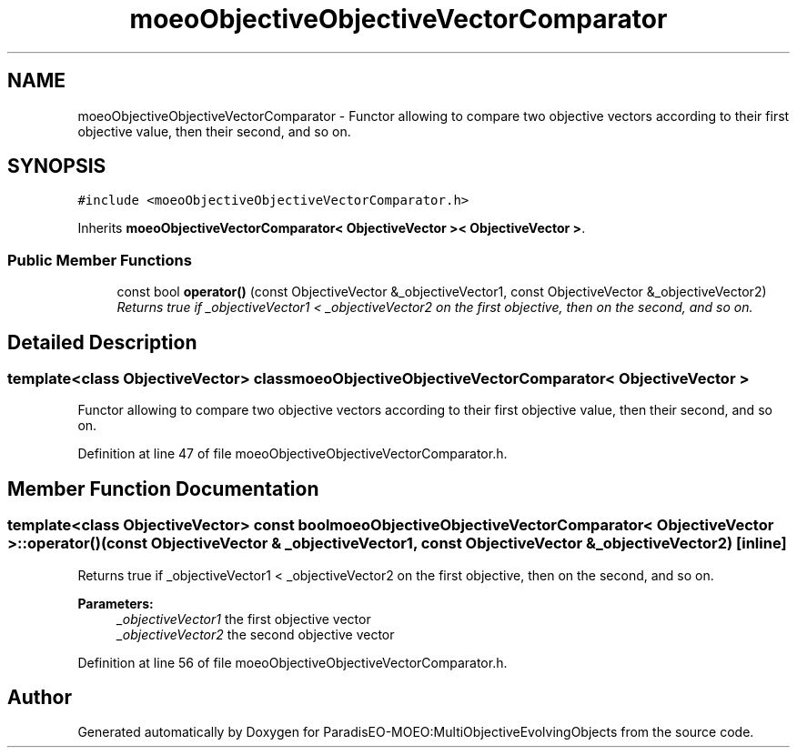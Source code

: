 .TH "moeoObjectiveObjectiveVectorComparator" 3 "11 Oct 2007" "Version 1.0" "ParadisEO-MOEO:MultiObjectiveEvolvingObjects" \" -*- nroff -*-
.ad l
.nh
.SH NAME
moeoObjectiveObjectiveVectorComparator \- Functor allowing to compare two objective vectors according to their first objective value, then their second, and so on.  

.PP
.SH SYNOPSIS
.br
.PP
\fC#include <moeoObjectiveObjectiveVectorComparator.h>\fP
.PP
Inherits \fBmoeoObjectiveVectorComparator< ObjectiveVector >< ObjectiveVector >\fP.
.PP
.SS "Public Member Functions"

.in +1c
.ti -1c
.RI "const bool \fBoperator()\fP (const ObjectiveVector &_objectiveVector1, const ObjectiveVector &_objectiveVector2)"
.br
.RI "\fIReturns true if _objectiveVector1 < _objectiveVector2 on the first objective, then on the second, and so on. \fP"
.in -1c
.SH "Detailed Description"
.PP 

.SS "template<class ObjectiveVector> class moeoObjectiveObjectiveVectorComparator< ObjectiveVector >"
Functor allowing to compare two objective vectors according to their first objective value, then their second, and so on. 
.PP
Definition at line 47 of file moeoObjectiveObjectiveVectorComparator.h.
.SH "Member Function Documentation"
.PP 
.SS "template<class ObjectiveVector> const bool \fBmoeoObjectiveObjectiveVectorComparator\fP< ObjectiveVector >::operator() (const ObjectiveVector & _objectiveVector1, const ObjectiveVector & _objectiveVector2)\fC [inline]\fP"
.PP
Returns true if _objectiveVector1 < _objectiveVector2 on the first objective, then on the second, and so on. 
.PP
\fBParameters:\fP
.RS 4
\fI_objectiveVector1\fP the first objective vector 
.br
\fI_objectiveVector2\fP the second objective vector 
.RE
.PP

.PP
Definition at line 56 of file moeoObjectiveObjectiveVectorComparator.h.

.SH "Author"
.PP 
Generated automatically by Doxygen for ParadisEO-MOEO:MultiObjectiveEvolvingObjects from the source code.

